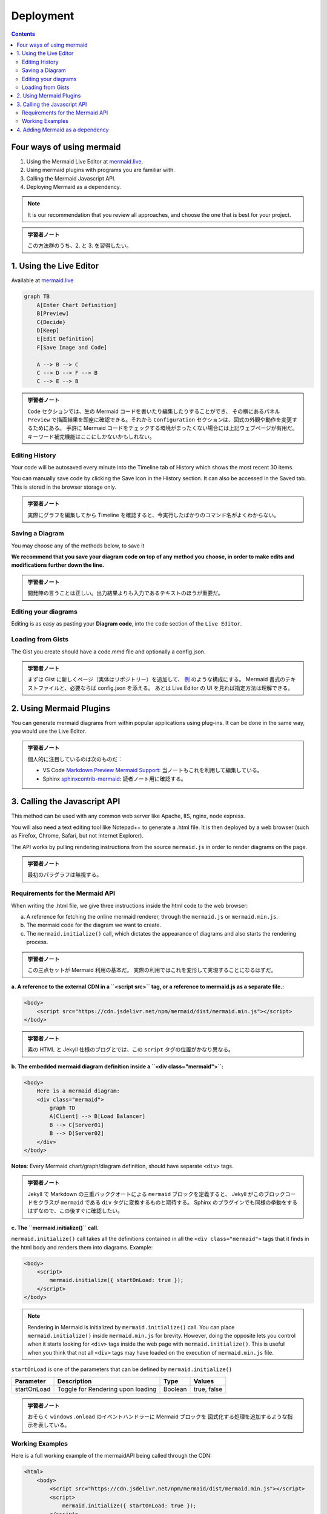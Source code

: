 ======================================================================
Deployment
======================================================================

.. contents::
   :depth: 2

Four ways of using mermaid
======================================================================

1. Using the Mermaid Live Editor at `mermaid.live <https://mermaid.live>`__.
2. Using mermaid plugins with programs you are familiar with.
3. Calling the Mermaid Javascript API.
4. Deploying Mermaid as a dependency.

.. note::

   It is our recommendation that you review all approaches, and choose the
   one that is best for your project.

.. admonition:: 学習者ノート

   この方法群のうち、2. と 3. を習得したい。

1. Using the Live Editor
======================================================================

Available at `mermaid.live <https://mermaid.live>`__

.. code:: mermaid

   graph TB
       A[Enter Chart Definition]
       B[Preview]
       C{Decide}
       D[Keep]
       E[Edit Definition]
       F[Save Image and Code]

       A --> B --> C
       C --> D --> F --> B
       C --> E --> B

.. admonition:: 学習者ノート

   ``Code`` セクションでは、生の Mermaid
   コードを書いたり編集したりすることができ、 その横にあるパネル ``Preview``
   で描画結果を即座に確認できる。それから ``Configuration``
   セクションは、図式の外観や動作を変更するためにある。 手許に Mermaid
   コードをチェックする環境がまったくない場合には上記ウェブページが有用だ。
   キーワード補完機能はここにしかないかもしれない。

Editing History
-----------------------------------------------------------------------

Your code will be autosaved every minute into the Timeline tab of History which
shows the most recent 30 items.

You can manually save code by clicking the Save icon in the History section. It
can also be accessed in the Saved tab. This is stored in the browser storage
only.

.. admonition:: 学習者ノート

   実際にグラフを編集してから Timeline
   を確認すると、今実行したばかりのコマンド名がよくわからない。

Saving a Diagram
-----------------------------------------------------------------------

You may choose any of the methods below, to save it

**We recommend that you save your diagram code on top of any method you choose,
in order to make edits and modifications further down the line.**

.. admonition:: 学習者ノート

   開発陣の言うことは正しい。出力結果よりも入力であるテキストのほうが重要だ。

Editing your diagrams
-----------------------------------------------------------------------

Editing is as easy as pasting your **Diagram code**, into the ``code`` section
of the ``Live Editor``.

Loading from Gists
-----------------------------------------------------------------------

The Gist you create should have a code.mmd file and optionally a config.json.

.. admonition:: 学習者ノート

   まずは Gist に新しくページ（実体はリポジトリー）を追加して、
   `例 <https://gist.github.com/sidharthv96/6268a23e673a533dcb198f241fd7012a>`__
   のような構成にする。 Mermaid 書式のテキストファイルと、必要ならば config.json
   を添える。 あとは Live Editor の UI を見れば指定方法は理解できる。

2. Using Mermaid Plugins
======================================================================

You can generate mermaid diagrams from within popular applications using
plug-ins. It can be done in the same way, you would use the Live Editor.

.. admonition:: 学習者ノート

   個人的に注目しているのは次のものだ：

   * VS Code `Markdown Preview Mermaid
     Support <https://marketplace.visualstudio.com/items?itemName=bierner.markdown-mermaid>`__:
     当ノートもこれを利用して編集している。
   * Sphinx
     `sphinxcontrib-mermaid <https://github.com/mgaitan/sphinxcontrib-mermaid>`__:
     読者ノート用に確認する。

3. Calling the Javascript API
=======================================================================

This method can be used with any common web server like Apache, IIS, nginx, node
express.

You will also need a text editing tool like Notepad++ to generate a .html file.
It is then deployed by a web browser (such as Firefox, Chrome, Safari, but not
Internet Explorer).

The API works by pulling rendering instructions from the source ``mermaid.js``
in order to render diagrams on the page.

.. admonition:: 学習者ノート

   最初のパラグラフは無視する。

Requirements for the Mermaid API
-----------------------------------------------------------------------

When writing the .html file, we give three instructions inside the html code to
the web browser:

a. A reference for fetching the online mermaid renderer, through the
   ``mermaid.js`` or ``mermaid.min.js``.

b. The mermaid code for the diagram we want to create.

c. The ``mermaid.initialize()`` call, which dictates the appearance of diagrams
   and also starts the rendering process.

.. admonition:: 学習者ノート

   この三点セットが Mermaid 利用の基本だ。
   実際の利用ではこれを変形して実現することになるはずだ。

**a. A reference to the external CDN in a ``<script src>`` tag, or a reference to mermaid.js as a separate file.:**

.. code:: html

   <body>
       <script src="https://cdn.jsdelivr.net/npm/mermaid/dist/mermaid.min.js"></script>
   </body>

.. admonition:: 学習者ノート

   素の HTML と Jekyll 仕様のブログとでは、この ``script``
   タグの位置がかなり異なる。

**b. The embedded mermaid diagram definition inside a ``<div class="mermaid">``:**

.. code:: html

   <body>
       Here is a mermaid diagram:
       <div class="mermaid">
           graph TD
           A[Client] --> B[Load Balancer]
           B --> C[Server01]
           B --> D[Server02]
       </div>
   </body>

**Notes**: Every Mermaid chart/graph/diagram definition, should have separate
``<div>`` tags.

.. admonition:: 学習者ノート

   Jekyll で Markdown の三重バッククオートによる ``mermaid``
   ブロックを定義すると、 Jekyll がこのブロックコードをクラスが ``mermaid``
   である ``div`` タグに変換するものと期待する。 Sphinx
   のプラグインでも同様の挙動をするはずなので、この後すぐに確認したい。

**c. The ``mermaid.initialize()`` call.**

``mermaid.initialize()`` call takes all the definitions contained in all the
``<div class="mermaid">`` tags that it finds in the html body and renders them
into diagrams. Example:

.. code:: html

   <body>
       <script>
           mermaid.initialize({ startOnLoad: true });
       </script>
   </body>

.. note::

   Rendering in Mermaid is initialized by ``mermaid.initialize()`` call.
   You can place ``mermaid.initialize()`` inside ``mermaid.min.js`` for brevity.
   However, doing the opposite lets you control when it starts looking for
   ``<div>`` tags inside the web page with ``mermaid.initialize()``. This is
   useful when you think that not all ``<div>`` tags may have loaded on the
   execution of ``mermaid.min.js`` file.

``startOnLoad`` is one of the parameters that can be defined by
``mermaid.initialize()``

=========== ================================= ======= ===========
Parameter   Description                       Type    Values
=========== ================================= ======= ===========
startOnLoad Toggle for Rendering upon loading Boolean true, false
=========== ================================= ======= ===========

.. admonition:: 学習者ノート

   おそらく ``windows.onload`` のイベントハンドラーに Mermaid
   ブロックを 図式化する処理を追加するような指示を表している。

Working Examples
-----------------------------------------------------------------------

Here is a full working example of the mermaidAPI being called through the CDN:

.. code:: html

   <html>
       <body>
           <script src="https://cdn.jsdelivr.net/npm/mermaid/dist/mermaid.min.js"></script>
           <script>
               mermaid.initialize({ startOnLoad: true });
           </script>

           Here is one mermaid diagram:
           <div class="mermaid">
               graph TD
               A[Client] --> B[Load Balancer]
               B --> C[Server1]
               B --> D[Server2]
           </div>

           And here is another:
           <div class="mermaid">
               graph TD
               A[Client] -->|tcp_123| B
               B(Load Balancer)
               B -->|tcp_456| C[Server1]
               B -->|tcp_456| D[Server2]
           </div>
       </body>
   </html>

**Another Option:** In this example mermaid.js is referenced in ``src`` as a
separate JavaScript file, in an example Path.

.. code:: html

   <html lang="en">
       <head>
           <meta charset="utf-8" />
       </head>
       <body>
           <div class="mermaid">
               graph LR
               A --- B
               B-->C[fa:fa-ban forbidden]
               B-->D(fa:fa-spinner);
           </div>
           <div class="mermaid">
               graph TD
               A[Client] --> B[Load Balancer]
               B --> C[Server1]
               B --> D[Server2]
           </div>
           <script src="The\Path\In\Your\Package\mermaid.js"></script>
           <script>
               mermaid.initialize({ startOnLoad: true });
           </script>
       </body>
   </html>

4. Adding Mermaid as a dependency
=======================================================================

1. install node v16, which would have npm
2. download yarn using npm by entering the command below: ``npm install -g yarn``
3. After yarn installs, enter the following command: ``yarn add mermaid``
4. To add Mermaid as a Dev Dependency ``yarn add -dev mermaid``

.. admonition:: 学習者ノート

   この記述は私が NPM に疎いために意図するところが汲み取れない。

**Comments from Knut Sveidqvist, creator of mermaid:**

* In early versions of mermaid, the ``<script src>`` tag was invoked in the
  ``<head>`` part of the web page. Nowadays we can place it in the ``<body>``
  as seen above. Older parts of the documentation frequently reflects the
  previous way which still works.

.. admonition:: 学習者ノート

   開発者は Mermaid を準備するための ``script`` タグを HTML の
   ``head`` 部分に置いて欲しくないと考えているように取れる。
